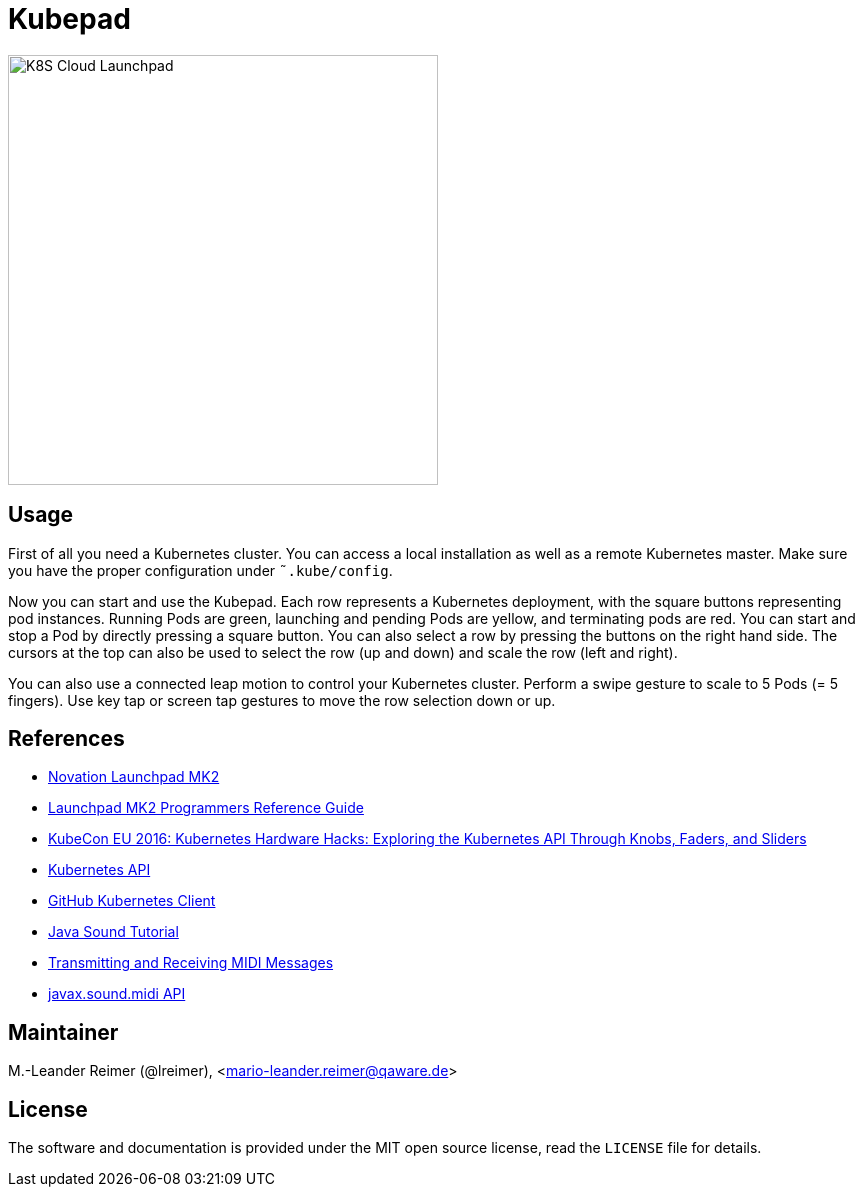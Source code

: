 = Kubepad

image::kubepad-in-action.jpg[K8S Cloud Launchpad, 430, 430]

== Usage

First of all you need a Kubernetes cluster. You can access a local installation as
well as a remote Kubernetes master. Make sure you have the proper configuration
under `˜.kube/config`.

Now you can start and use the Kubepad. Each row represents a Kubernetes deployment, with
the square buttons representing pod instances. Running Pods are green, launching and
pending Pods are yellow, and terminating pods are red. You can start and stop a Pod by
directly pressing a square button. You can also select a row by pressing the buttons on
the right hand side. The cursors at the top can also be used to select the row (up and down)
and scale the row (left and right).

You can also use a connected leap motion to control your Kubernetes cluster. Perform a swipe
gesture to scale to 5 Pods (= 5 fingers). Use key tap or screen tap gestures to move the
row selection down or up.

== References

* http://www.thomann.de/de/novation_launchpad_mk2.htm[Novation Launchpad MK2]
* https://novationmusic.de/sites/default/files/novation/downloads/10529/launchpad-mk2-programmers-reference-guide_0.pdf[Launchpad MK2 Programmers Reference Guide]
* http://de.slideshare.net/kubecon/kubecon-eu-2016-kubernetes-hardware-hacks-exploring-the-kubernetes-api-through-knobs-faders-and-sliders[KubeCon EU 2016: Kubernetes Hardware Hacks: Exploring the Kubernetes API Through Knobs, Faders, and Sliders]
* https://github.com/fabric8io/fabric8/tree/master/components/kubernetes-api[Kubernetes API]
* https://github.com/fabric8io/kubernetes-client[GitHub Kubernetes Client]
* http://docs.oracle.com/javase/tutorial/sound/TOC.html[Java Sound Tutorial]
* http://docs.oracle.com/javase/tutorial/sound/MIDI-messages.html[Transmitting and Receiving MIDI Messages]
* https://docs.oracle.com/javase/8/docs/api/javax/sound/midi/package-summary.html[javax.sound.midi API]

== Maintainer

M.-Leander Reimer (@lreimer), <mario-leander.reimer@qaware.de>

== License

The software and documentation is provided under the MIT open source license,
read the `LICENSE` file for details.
